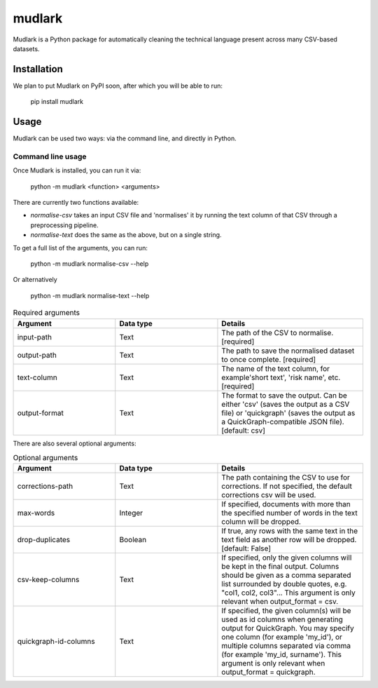 *******
mudlark
*******

Mudlark is a Python package for automatically cleaning the technical language present across many CSV-based datasets.

============
Installation
============

We plan to put Mudlark on PyPI soon, after which you will be able to run:

    pip install mudlark

=====
Usage
=====

Mudlark can be used two ways: via the command line, and directly in Python.


------------------
Command line usage
------------------

Once Mudlark is installed, you can run it via:

    python -m mudlark <function> <arguments>

There are currently two functions available:

- `normalise-csv` takes an input CSV file and 'normalises' it by running the text column of that CSV through a preprocessing pipeline.
- `normalise-text` does the same as the above, but on a single string.

To get a full list of the arguments, you can run:

    python -m mudlark normalise-csv --help

Or alternatively

    python -m mudlark normalise-text --help


.. list-table:: Required arguments
    :widths: 35 35 50
    :header-rows: 1

    * - Argument
      - Data type
      - Details
    * - input-path
      - Text
      - The path of the CSV to normalise. [required]
    * - output-path
      - Text
      - The path to save the normalised dataset to once complete. [required]
    * - text-column
      - Text
      - The name of the text column, for example'short text', 'risk name', etc. [required]
    * - output-format
      - Text
      - The format to save the output. Can be either 'csv' (saves the output as a CSV file) or 'quickgraph' (saves the output as a QuickGraph-compatible JSON file). [default: csv]

There are also several optional arguments:

.. list-table:: Optional arguments
    :widths: 35 35 50
    :header-rows: 1

    * - Argument
      - Data type
      - Details
    * - corrections-path
      - Text
      -  The path containing the CSV to use for corrections. If not specified, the default corrections csv will be used.
    * - max-words
      - Integer
      -  If specified, documents with more than the specified number of words in the text column will be dropped.
    * - drop-duplicates
      - Boolean
      - If true, any rows with the same text in the text field as another row will be dropped. [default: False]
    * - csv-keep-columns
      - Text
      - If specified, only the given columns will be kept in the final output. Columns should be given as a comma separated list surrounded by double quotes, e.g. "col1, col2, col3"... This argument is only relevant when output_format = csv.
    * - quickgraph-id-columns
      - Text
      - If specified, the given column(s) will be used as id columns when generating output for QuickGraph. You may specify one column (for example 'my_id'), or multiple columns separated via comma (for example 'my_id, surname'). This argument is only relevant when output_format = quickgraph.